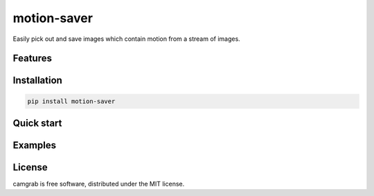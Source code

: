 motion-saver
============

Easily pick out and save images which contain motion from a stream of images.

Features
--------


Installation
------------

.. code:: sh

    pip install motion-saver


Quick start
-----------


Examples
--------


License
-------

camgrab is free software, distributed under the MIT license.

